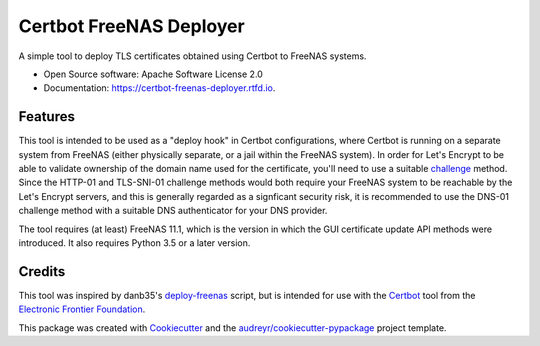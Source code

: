 ========================
Certbot FreeNAS Deployer
========================

.. image:: https://img.shields.io/pypi/v/certbot_freenas_deployer.svg
        :target: https://pypi.python.org/pypi/certbot_freenas_deployer

.. image:: https://img.shields.io/travis/kpfleming/certbot_freenas_deployer.svg
        :target: https://travis-ci.org/kpfleming/certbot_freenas_deployer
	:alt: Build Status

.. image:: https://readthedocs.org/projects/certbot-freenas-deployer/badge/?version=latest
        :target: https://certbot-freenas-deployer.readthedocs.io/en/latest/?badge=latest
        :alt: Documentation Status

.. image:: https://pyup.io/repos/github/kpfleming/certbot_freenas_deployer/shield.svg
	:target: https://pyup.io/repos/github/kpfleming/certbot_freenas_deployer/
	:alt: Dependency Updates

A simple tool to deploy TLS certificates obtained using Certbot to FreeNAS systems.

* Open Source software: Apache Software License 2.0
* Documentation: https://certbot-freenas-deployer.rtfd.io.


Features
--------

This tool is intended to be used as a "deploy hook" in Certbot configurations, where Certbot
is running on a separate system from FreeNAS (either physically separate, or a jail within
the FreeNAS system). In order for Let's Encrypt to be able to validate ownership of the domain
name used for the certificate, you'll need to use a suitable challenge_ method. Since the
HTTP-01 and TLS-SNI-01 challenge methods would both require your FreeNAS system to be reachable
by the Let's Encrypt servers, and this is generally regarded as a signficant security risk,
it is recommended to use the DNS-01 challenge method with a suitable DNS authenticator for your
DNS provider.

The tool requires (at least) FreeNAS 11.1, which is the version in which the GUI certificate
update API methods were introduced. It also requires Python 3.5 or a later version.

.. _challenge: https://letsencrypt.readthedocs.io/en/latest/challenges.html

Credits
-------

This tool was inspired by danb35's deploy-freenas_ script, but is intended for use with the
Certbot_ tool from the `Electronic Frontier Foundation`_.

This package was created with Cookiecutter_ and the `audreyr/cookiecutter-pypackage`_ project template.

.. _deploy-freenas: https://github.com/danb35/deploy-freenas
.. _Certbot: https://github.com/certbot/certbot
.. _Cookiecutter: https://github.com/audreyr/cookiecutter
.. _`audreyr/cookiecutter-pypackage`: https://github.com/audreyr/cookiecutter-pypackage
.. _`Electronic Frontier Foundation`: https://www.eff.org
